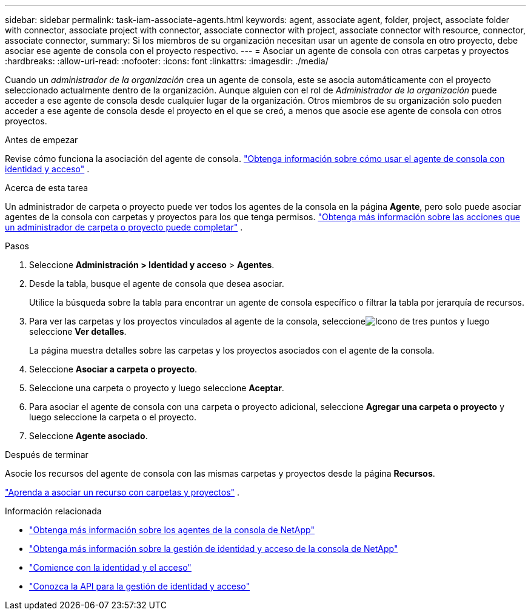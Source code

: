 ---
sidebar: sidebar 
permalink: task-iam-associate-agents.html 
keywords: agent, associate agent, folder, project, associate folder with connector, associate project with connector, associate connector with project, associate connector with resource, connector, associate connector, 
summary: Si los miembros de su organización necesitan usar un agente de consola en otro proyecto, debe asociar ese agente de consola con el proyecto respectivo. 
---
= Asociar un agente de consola con otras carpetas y proyectos
:hardbreaks:
:allow-uri-read: 
:nofooter: 
:icons: font
:linkattrs: 
:imagesdir: ./media/


[role="lead"]
Cuando un _administrador de la organización_ crea un agente de consola, este se asocia automáticamente con el proyecto seleccionado actualmente dentro de la organización.  Aunque alguien con el rol de _Administrador de la organización_ puede acceder a ese agente de consola desde cualquier lugar de la organización.  Otros miembros de su organización solo pueden acceder a ese agente de consola desde el proyecto en el que se creó, a menos que asocie ese agente de consola con otros proyectos.

.Antes de empezar
Revise cómo funciona la asociación del agente de consola. link:concept-identity-and-access-management.html#associate-agents["Obtenga información sobre cómo usar el agente de consola con identidad y acceso"] .

.Acerca de esta tarea
Un administrador de carpeta o proyecto puede ver todos los agentes de la consola en la página *Agente*, pero solo puede asociar agentes de la consola con carpetas y proyectos para los que tenga permisos. link:reference-iam-predefined-roles.html["Obtenga más información sobre las acciones que un administrador de carpeta o proyecto puede completar"] .

.Pasos
. Seleccione *Administración > Identidad y acceso* > *Agentes*.
. Desde la tabla, busque el agente de consola que desea asociar.
+
Utilice la búsqueda sobre la tabla para encontrar un agente de consola específico o filtrar la tabla por jerarquía de recursos.

. Para ver las carpetas y los proyectos vinculados al agente de la consola, seleccioneimage:icon-action.png["Icono de tres puntos"] y luego seleccione *Ver detalles*.
+
La página muestra detalles sobre las carpetas y los proyectos asociados con el agente de la consola.

. Seleccione *Asociar a carpeta o proyecto*.
. Seleccione una carpeta o proyecto y luego seleccione *Aceptar*.
. Para asociar el agente de consola con una carpeta o proyecto adicional, seleccione *Agregar una carpeta o proyecto* y luego seleccione la carpeta o el proyecto.
. Seleccione *Agente asociado*.


.Después de terminar
Asocie los recursos del agente de consola con las mismas carpetas y proyectos desde la página *Recursos*.

link:task-iam-manage-resources.html#associate-resource["Aprenda a asociar un recurso con carpetas y proyectos"] .

.Información relacionada
* link:concept-agents.html["Obtenga más información sobre los agentes de la consola de NetApp"]
* link:concept-identity-and-access-management.html["Obtenga más información sobre la gestión de identidad y acceso de la consola de NetApp"]
* link:task-iam-get-started.html["Comience con la identidad y el acceso"]
* https://docs.netapp.com/us-en/console-automation/tenancyv4/overview.html["Conozca la API para la gestión de identidad y acceso"^]

